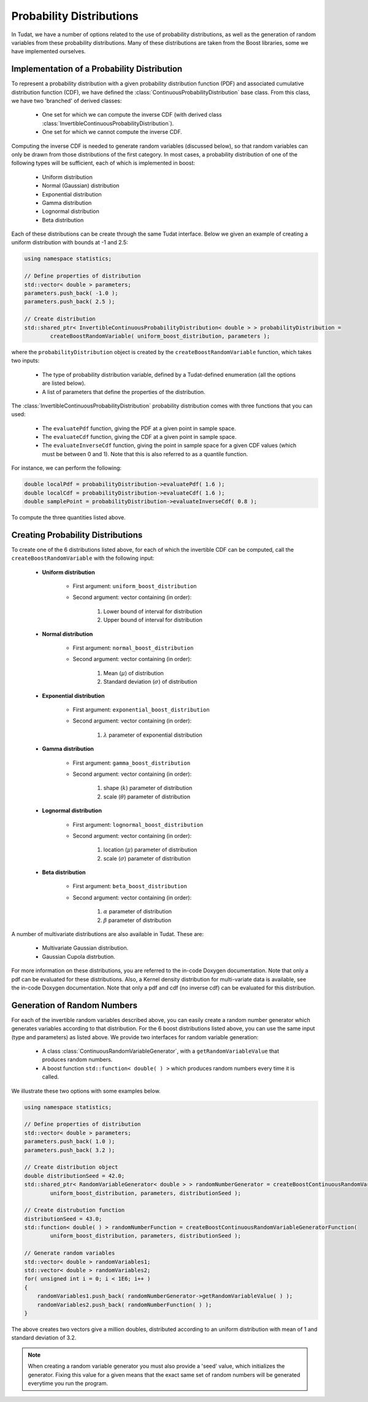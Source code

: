 .. _tudatFeaturesProbabilityDistributions:

Probability Distributions
=========================
In Tudat, we have a number of options related to the use of probability distributions, as well as the generation of random variables from these probability distributions. Many of these distributions are taken from the Boost libraries, some we have implemented ourselves.

Implementation of a Probability Distribution
~~~~~~~~~~~~~~~~~~~~~~~~~~~~~~~~~~~~~~~~~~~~
To represent a probability distribution with a given probability distribution function (PDF) and associated cumulative distribution function (CDF), we have defined the :class:`ContinuousProbabilityDistribution` base class. From this class, we have two 'branched' of derived classes:

    - One set for which we can compute the inverse CDF (with derived class :class:`InvertibleContinuousProbabilityDistribution`).
    - One set for which we cannot compute the inverse CDF.

Computing the inverse CDF is needed to generate random variables (discussed below), so that random variables can only be drawn from those distributions of the first category. In most cases, a probability distribution of one of the following types will be sufficient, each of which is implemented in boost:

    - Uniform distribution
    - Normal (Gaussian) distribution
    - Exponential distribution
    - Gamma distribution
    - Lognormal distribution
    - Beta distribution

Each of these distributions can be create through the same Tudat interface. Below we given an example of creating a uniform distribution with bounds at -1 and 2.5:

.. code-block:: cpp

    using namespace statistics;

    // Define properties of distribution
    std::vector< double > parameters;
    parameters.push_back( -1.0 );
    parameters.push_back( 2.5 );

    // Create distribution
    std::shared_ptr< InvertibleContinuousProbabilityDistribution< double > > probabilityDistribution =
            createBoostRandomVariable( uniform_boost_distribution, parameters );

where the ``probabilityDistribution`` object is created by the ``createBoostRandomVariable`` function, which takes two inputs:

    - The type of probability distribution variable, defined by a Tudat-defined enumeration (all the options are listed below).
    - A list of parameters that define the properties of the distribution.

The :class:`InvertibleContinuousProbabilityDistribution` probability distribution comes with three functions that you can used:

    - The :literal:`evaluatePdf` function, giving the PDF at a given point in sample space.
    - The :literal:`evaluateCdf` function, giving the CDF at a given point in sample space.
    - The :literal:`evaluateInverseCdf` function, giving the point in sample space for a given CDF values (which must be between 0 and 1). Note that this is also referred to as a quantile function.

For instance, we can perform the following:

.. code-block:: cpp

        double localPdf = probabilityDistribution->evaluatePdf( 1.6 );
        double localCdf = probabilityDistribution->evaluateCdf( 1.6 );
        double samplePoint = probabilityDistribution->evaluateInverseCdf( 0.8 );

To compute the three quantities listed above.

Creating Probability Distributions
~~~~~~~~~~~~~~~~~~~~~~~~~~~~~~~~~~

To create one of the 6 distributions listed above, for each of which the invertible CDF can be computed, call the ``createBoostRandomVariable`` with the following input:

   - **Uniform distribution**

      - First argument: ``uniform_boost_distribution``
      - Second argument: vector containing (in order):

         1) Lower bound of interval for distribution 
         2) Upper bound of interval for distribution

   - **Normal distribution**

      - First argument: ``normal_boost_distribution``
      - Second argument: vector containing (in order):

         1) Mean (:math:`\mu`) of distribution 
         2) Standard deviation (:math:`\sigma`) of distribution

   - **Exponential distribution**

      - First argument: ``exponential_boost_distribution``
      - Second argument: vector containing (in order):

         1) :math:`\lambda` parameter of exponential distribution

   - **Gamma distribution**

      - First argument: ``gamma_boost_distribution``
      - Second argument: vector containing (in order):

         1) shape (:math:`k`) parameter of distribution 
         2) scale (:math:`\theta`) parameter of distribution

   - **Lognormal distribution**

      - First argument: ``lognormal_boost_distribution``
      - Second argument: vector containing (in order):

         1) location (:math:`\mu`) parameter of distribution 
         2) scale (:math:`\sigma`) parameter of distribution

   - **Beta distribution**

      - First argument: ``beta_boost_distribution``
      - Second argument: vector containing (in order):

         1) :math:`\alpha` parameter of distribution 
         2) :math:`\beta` parameter of distribution

A number of multivariate distributions are also available in Tudat. These are:

   - Multivariate Gaussian distribution.
   - Gaussian Cupola distrbution.

For more information on these distributions, you are referred to the in-code Doxygen documentation. Note that only a pdf can be evaluated for these distributions. Also, a Kernel density distribution for multi-variate data is available, see the in-code Doxygen documentation. Note that only a pdf and cdf (no inverse cdf) can be evaluated for this distribution.

Generation of Random Numbers
~~~~~~~~~~~~~~~~~~~~~~~~~~~~

For each of the invertible random variables described above, you can easily create a random number generator which generates variables according to that distribution. For the 6 boost distributions listed above, you can use the same input (type and parameters) as listed above. We provide two interfaces for random variable generation:

    - A class :class:`ContinuousRandomVariableGenerator`, with a ``getRandomVariableValue`` that produces random numbers. 
    - A boost function ``std::function< double( ) >`` which produces random numbers every time it is called.

We illustrate these two options with some examples below.

.. code-block:: cpp

    using namespace statistics;

    // Define properties of distribution
    std::vector< double > parameters;
    parameters.push_back( 1.0 );
    parameters.push_back( 3.2 );

    // Create distribution object
    double distributionSeed = 42.0;
    std::shared_ptr< RandomVariableGenerator< double > > randomNumberGenerator = createBoostContinuousRandomVariableGenerator(
            uniform_boost_distribution, parameters, distributionSeed );

    // Create distrubution function
    distributionSeed = 43.0;
    std::function< double( ) > randomNumberFunction = createBoostContinuousRandomVariableGeneratorFunction(
            uniform_boost_distribution, parameters, distributionSeed );

    // Generate random variables
    std::vector< double > randomVariables1;
    std::vector< double > randomVariables2; 
    for( unsigned int i = 0; i < 1E6; i++ )
    {
        randomVariables1.push_back( randomNumberGenerator->getRandomVariableValue( ) );
        randomVariables2.push_back( randomNumberFunction( ) );
    }

The above creates two vectors give a million doubles, distributed according to an uniform distribution with mean of 1 and standard deviation of 3.2.

.. note:: When creating a random variable generator you must also provide a 'seed' value, which initializes the generator. Fixing this value for a given means that the exact same set of random numbers will be generated everytime you run the program.

